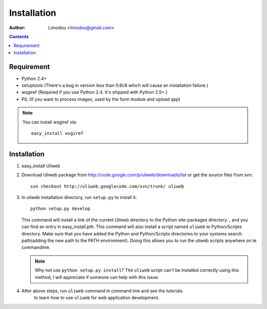 Installation
=================

:Author: Limodou <limodou@gmail.com>

.. contents:: 

Requirement
--------------

* Python 2.4+
* setuptools (There's a bug in version less than 0.6c8 which will cause an installation failure.)
* wsgiref (Required if you use Python 2.4. It's shipped with Python 2.5+.)
* PIL (If you want to process images, used by the form module and upload app)

.. note::
 
    You can install wsgiref via::

        easy_install wsgiref
    
Installation
---------------

#. easy_install Uliweb

#. Download Uliweb package from http://code.google.com/p/uliweb/downloads/list or
   get the source files from svn::

       svn checkout http://uliweb.googlecode.com/svn/trunk/ uliweb

#. In uliweb installation directory, run ``setup.py`` to install it::

       python setup.py develop
    
   This command will install a link of the current Uliweb directory to the Python 
   site-packages directory. , and you can find an entry in easy_install.pth.
   This command will also install a script named ``uliweb`` to Python/Scripts
   directory. Make sure that you have added the Python and Python/Scripts directories 
   to your systems search path(adding the new path to the PATH environment). Doing this allows you
   to run the uliweb scripts anywhere on te commandline.
    
   .. note::
    
       Why not use ``python setup.py install``? The ``uliweb`` script
       can't be installed correctly using this method, I will appreciate if someone can help with this issue.
    
#. After above steps, run ``uliweb`` command in command line and see the tutorials 
    to learn how to use ``uliweb`` for web application development.
